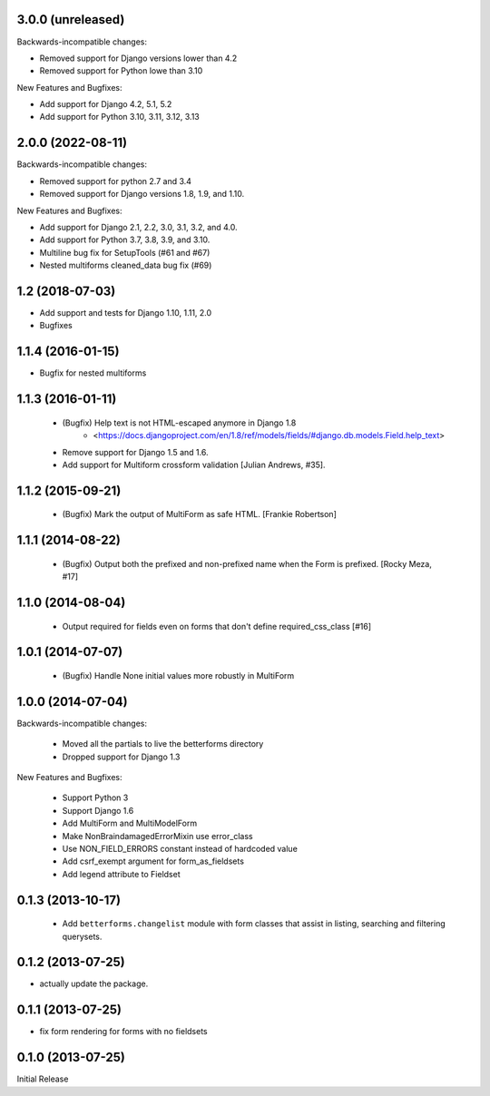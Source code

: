 3.0.0 (unreleased)
------------------

Backwards-incompatible changes:

- Removed support for Django versions lower than 4.2
- Removed support for Python lowe than 3.10

New Features and Bugfixes:

- Add support for Django 4.2, 5.1, 5.2
- Add support for Python 3.10, 3.11, 3.12, 3.13

2.0.0 (2022-08-11)
------------------
Backwards-incompatible changes:

- Removed support for python 2.7 and 3.4
- Removed support for Django versions 1.8, 1.9, and 1.10.

New Features and Bugfixes:

- Add support for Django 2.1, 2.2, 3.0, 3.1, 3.2, and 4.0.
- Add support for Python 3.7, 3.8, 3.9, and 3.10.
- Multiline bug fix for SetupTools (#61 and #67)
- Nested multiforms cleaned_data bug fix (#69)


1.2 (2018-07-03)
----------------

- Add support and tests for Django 1.10, 1.11, 2.0
- Bugfixes


1.1.4 (2016-01-15)
------------------

- Bugfix for nested multiforms


1.1.3 (2016-01-11)
------------------

 - (Bugfix) Help text is not HTML-escaped anymore in Django 1.8
    - <https://docs.djangoproject.com/en/1.8/ref/models/fields/#django.db.models.Field.help_text>
 - Remove support for Django 1.5 and 1.6.
 - Add support for Multiform crossform validation [Julian Andrews, #35].


1.1.2 (2015-09-21)
------------------

  - (Bugfix) Mark the output of MultiForm as safe HTML. [Frankie Robertson]

1.1.1 (2014-08-22)
------------------

  - (Bugfix) Output both the prefixed and non-prefixed name when the Form is prefixed. [Rocky Meza, #17]

1.1.0 (2014-08-04)
------------------

  - Output required for fields even on forms that don't define required_css_class [#16]

1.0.1 (2014-07-07)
------------------

  - (Bugfix) Handle None initial values more robustly in MultiForm

1.0.0 (2014-07-04)
------------------

Backwards-incompatible changes:

  - Moved all the partials to live the betterforms directory
  - Dropped support for Django 1.3

New Features and Bugfixes:

  - Support Python 3
  - Support Django 1.6
  - Add MultiForm and MultiModelForm
  - Make NonBraindamagedErrorMixin use error_class
  - Use NON_FIELD_ERRORS constant instead of hardcoded value
  - Add csrf_exempt argument for form_as_fieldsets
  - Add legend attribute to Fieldset

0.1.3 (2013-10-17)
------------------

  - Add ``betterforms.changelist`` module with form classes that assist in
    listing, searching and filtering querysets.

0.1.2 (2013-07-25)
------------------

* actually update the package.

0.1.1 (2013-07-25)
------------------

* fix form rendering for forms with no fieldsets

0.1.0 (2013-07-25)
------------------

Initial Release
